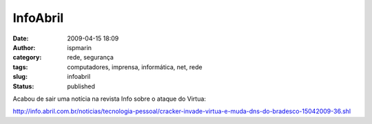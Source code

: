 InfoAbril
#########
:date: 2009-04-15 18:09
:author: ispmarin
:category: rede, segurança
:tags: computadores, imprensa, informática, net, rede
:slug: infoabril
:status: published

Acabou de sair uma notícia na revista Info sobre o ataque do Virtua:

http://info.abril.com.br/noticias/tecnologia-pessoal/cracker-invade-virtua-e-muda-dns-do-bradesco-15042009-36.shl
